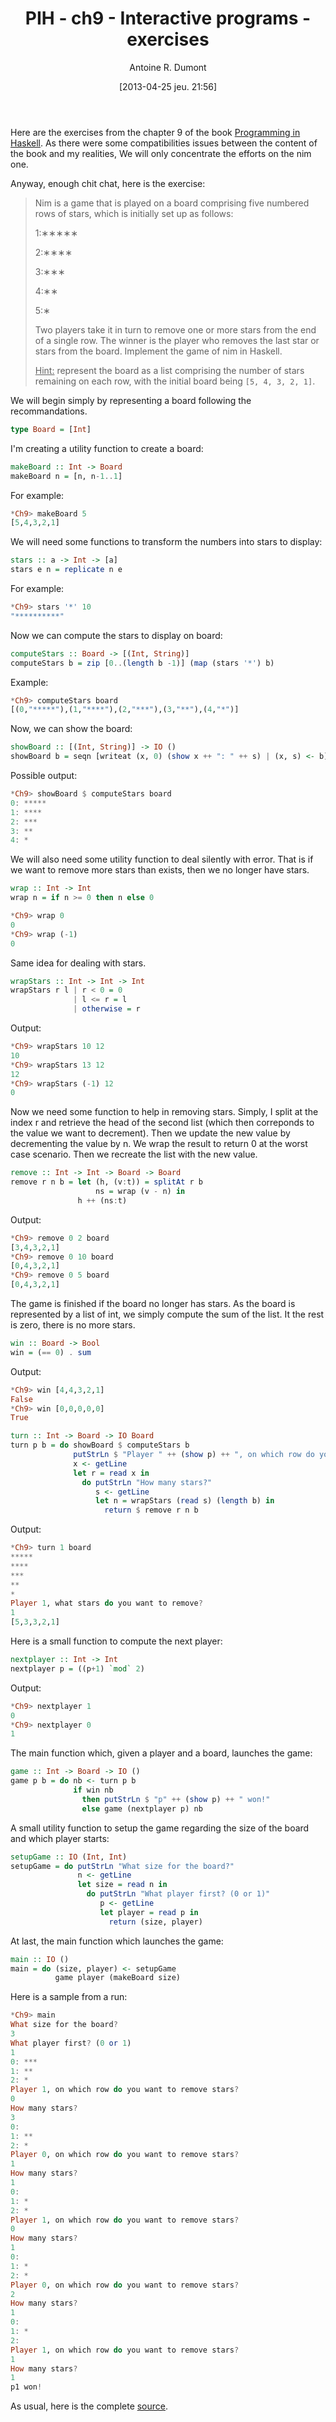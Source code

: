 #+DATE: [2013-04-25 jeu. 21:56]
#+POSTID: 1039
#+TITLE: PIH - ch9 - Interactive programs - exercises
#+AUTHOR: Antoine R. Dumont
#+OPTIONS:
#+TAGS: haskell, exercises, functional-programming, IO, Interactive programs
#+CATEGORY: haskell, exercises, functional-programming, IO, Integractive programs
#+DESCRIPTION: Learning haskell and solving problems using reasoning and 'repl'ing
#+STARTUP: indent
#+STARTUP: hidestars odd

Here are the exercises from the chapter 9 of the book [[http://www.cs.nott.ac.uk/~gmh/book.html][Programming in Haskell]].
As there were some compatibilities issues between the content of the book and my realities, We will only concentrate the efforts on the nim one.

Anyway, enough chit chat, here is the exercise:

#+begin_quote
Nim is a game that is played on a board comprising five numbered rows of stars, which is initially set up as follows:

1:∗∗∗∗∗

2:∗∗∗∗

3:∗∗∗

4:∗∗

5:∗

Two players take it in turn to remove one or more stars from the end of a single row.
The winner is the player who removes the last star or stars from the board.
Implement the game of nim in Haskell.

_Hint:_ represent the board as a list comprising the number of stars remaining on each row, with the initial board being =[5, 4, 3, 2, 1]=.
#+end_quote

We will begin simply by representing a board following the recommandations.

#+begin_src haskell
type Board = [Int]
#+end_src

I'm creating a utility function to create a board:

#+begin_src haskell
makeBoard :: Int -> Board
makeBoard n = [n, n-1..1]
#+end_src

For example:
#+begin_src haskell
*Ch9> makeBoard 5
[5,4,3,2,1]
#+end_src

We will need some functions to transform the numbers into stars to display:

#+begin_src haskell
stars :: a -> Int -> [a]
stars e n = replicate n e
#+end_src

For example:
#+begin_src haskell
*Ch9> stars '*' 10
"**********"
#+end_src

Now we can compute the stars to display on board:

#+begin_src haskell
computeStars :: Board -> [(Int, String)]
computeStars b = zip [0..(length b -1)] (map (stars '*') b)
#+end_src

Example:
#+begin_src haskell
*Ch9> computeStars board
[(0,"*****"),(1,"****"),(2,"***"),(3,"**"),(4,"*")]
#+end_src

Now, we can show the board:

#+begin_src haskell
showBoard :: [(Int, String)] -> IO ()
showBoard b = seqn [writeat (x, 0) (show x ++ ": " ++ s) | (x, s) <- b]
#+end_src

Possible output:
#+begin_src haskell
*Ch9> showBoard $ computeStars board
0: *****
1: ****
2: ***
3: **
4: *
#+end_src

We will also need some utility function to deal silently with error.
That is if we want to remove more stars than exists, then we no longer have stars.

#+begin_src haskell
wrap :: Int -> Int
wrap n = if n >= 0 then n else 0
#+end_src

#+begin_src haskell
*Ch9> wrap 0
0
*Ch9> wrap (-1)
0
#+end_src

Same idea for dealing with stars.

#+begin_src haskell
wrapStars :: Int -> Int -> Int
wrapStars r l | r < 0 = 0
              | l <= r = l
              | otherwise = r
#+end_src

Output:
#+begin_src haskell
*Ch9> wrapStars 10 12
10
*Ch9> wrapStars 13 12
12
*Ch9> wrapStars (-1) 12
0
#+end_src

Now we need some function to help in removing stars.
Simply, I split at the index r and retrieve the head of the second list (which then correponds to the value we want to decrement).
Then we update the new value by decrementing the value by n. We wrap the result to return 0 at the worst case scenario.
Then we recreate the list with the new value.

#+begin_src haskell
remove :: Int -> Int -> Board -> Board
remove r n b = let (h, (v:t)) = splitAt r b
                   ns = wrap (v - n) in
               h ++ (ns:t)
#+end_src

Output:
#+begin_src haskell
*Ch9> remove 0 2 board
[3,4,3,2,1]
*Ch9> remove 0 10 board
[0,4,3,2,1]
*Ch9> remove 0 5 board
[0,4,3,2,1]
#+end_src

The game is finished if the board no longer has stars.
As the board is represented by a list of int, we simply compute the sum of the list.
It the rest is zero, there is no more stars.

#+begin_src haskell
win :: Board -> Bool
win = (== 0) . sum
#+end_src

Output:
#+begin_src haskell
*Ch9> win [4,4,3,2,1]
False
*Ch9> win [0,0,0,0,0]
True
#+end_src

#+begin_src haskell
turn :: Int -> Board -> IO Board
turn p b = do showBoard $ computeStars b
              putStrLn $ "Player " ++ (show p) ++ ", on which row do you want to remove stars?"
              x <- getLine
              let r = read x in
                do putStrLn "How many stars?"
                   s <- getLine
                   let n = wrapStars (read s) (length b) in
                     return $ remove r n b
#+end_src

Output:
#+begin_src haskell
*Ch9> turn 1 board
*****
****
***
**
*
Player 1, what stars do you want to remove?
1
[5,3,3,2,1]
#+end_src

Here is a small function to compute the next player:

#+begin_src haskell
nextplayer :: Int -> Int
nextplayer p = ((p+1) `mod` 2)
#+end_src

Output:
#+begin_src haskell
*Ch9> nextplayer 1
0
*Ch9> nextplayer 0
1
#+end_src

The main function which, given a player and a board, launches the game:

#+begin_src haskell
game :: Int -> Board -> IO ()
game p b = do nb <- turn p b
              if win nb
                then putStrLn $ "p" ++ (show p) ++ " won!"
                else game (nextplayer p) nb
#+end_src

A small utility function to setup the game regarding the size of the board and which player starts:
#+begin_src haskell
setupGame :: IO (Int, Int)
setupGame = do putStrLn "What size for the board?"
               n <- getLine
               let size = read n in
                 do putStrLn "What player first? (0 or 1)"
                    p <- getLine
                    let player = read p in
                      return (size, player)
#+end_src

At last, the main function which launches the game:

#+begin_src haskell
main :: IO ()
main = do (size, player) <- setupGame
          game player (makeBoard size)
#+end_src

Here is a sample from a run:

#+begin_src haskell
*Ch9> main
What size for the board?
3
What player first? (0 or 1)
1
0: ***
1: **
2: *
Player 1, on which row do you want to remove stars?
0
How many stars?
3
0:
1: **
2: *
Player 0, on which row do you want to remove stars?
1
How many stars?
1
0:
1: *
2: *
Player 1, on which row do you want to remove stars?
0
How many stars?
1
0:
1: *
2: *
Player 0, on which row do you want to remove stars?
2
How many stars?
1
0:
1: *
2:
Player 1, on which row do you want to remove stars?
1
How many stars?
1
p1 won!
#+end_src


As usual, here is the complete [[https://github.com/ardumont/my-haskell-lab/blob/master/src/ch9.hs#L1][source]].
